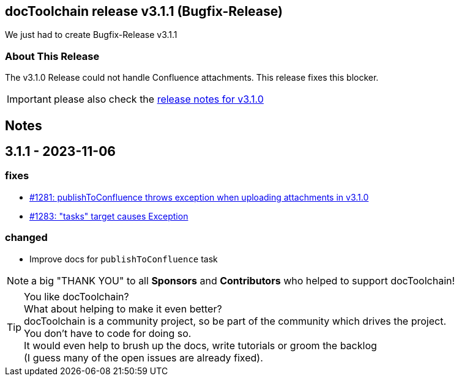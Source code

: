 :filename: 030_news/2023/3.1.1-release.adoc
:jbake-title: Release v3.1.1
:jbake-date: 2023-11-06
:jbake-type: post
:jbake-tags: docToolchain
:jbake-status: published
:jbake-menu: news
:jbake-author: Pascal Euhus
:icons: font

ifndef::imagesdir[:imagesdir: ../../../images]

== docToolchain release v3.1.1 (Bugfix-Release)

We just had to create Bugfix-Release v3.1.1

=== About This Release

The v3.1.0 Release could not handle Confluence attachments. This release fixes this blocker.

IMPORTANT: please also check the xref:3.1.0-release.adoc[release notes for v3.1.0]

== Notes

== 3.1.1 - 2023-11-06

=== fixes

* https://github.com/docToolchain/docToolchain/issues/1281[#1281: publishToConfluence throws exception when uploading attachments in v3.1.0]
* https://github.com/docToolchain/docToolchain/issues/1283[#1283: "tasks" target causes Exception]


=== changed

* Improve docs for `publishToConfluence` task

NOTE: a big "THANK YOU" to all *Sponsors* and *Contributors* who helped to support docToolchain!

[TIP]
====
You like docToolchain? +
What about helping to make it even better? +
docToolchain is a community project, so be part of the community which drives the project. +
You don't have to code for doing so. +
It would even help to brush up the docs, write tutorials or groom the backlog +
(I guess many of the open issues are already fixed).
====
